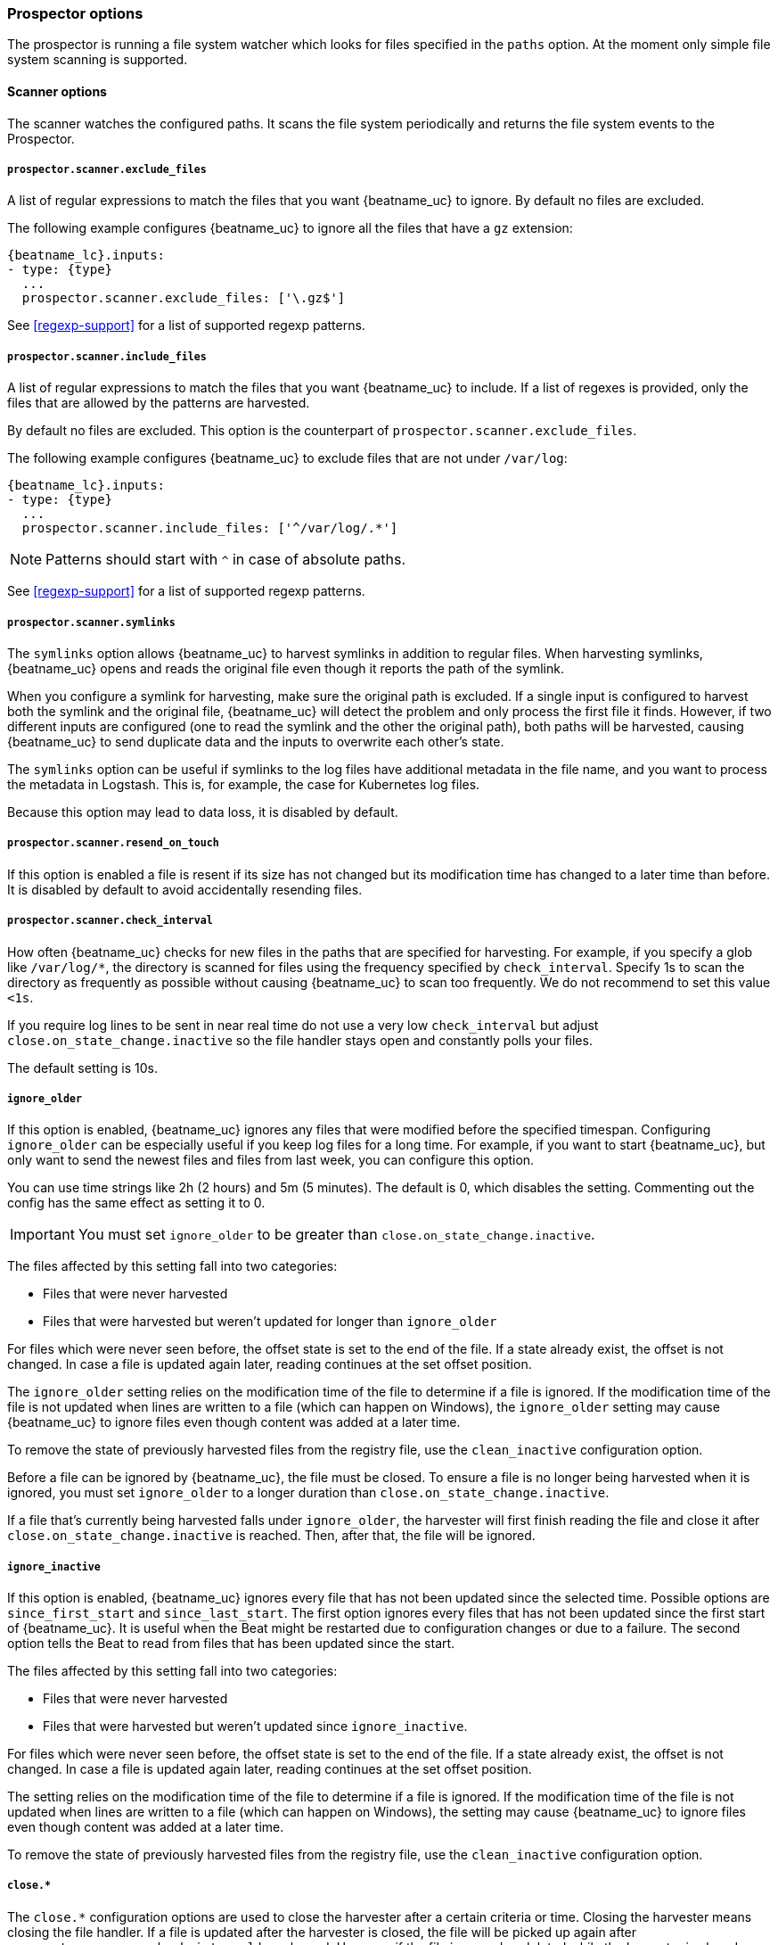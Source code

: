 //////////////////////////////////////////////////////////////////////////
//// This content is shared by Filebeat inputs that use the input
//// to process files on disk (includes options for managing physical files)
//// If you add IDs to sections, make sure you use attributes to create
//// unique IDs for each input that includes this file. Use the format:
//// [id="{beatname_lc}-input-{type}-option-name"]
//////////////////////////////////////////////////////////////////////////

[float]
[id="{beatname_lc}-input-{type}-exclude-files"]
=== Prospector options

The prospector is running a file system watcher which looks for files specified
in the `paths` option. At the moment only simple file system scanning is
supported.

==== Scanner options

The scanner watches the configured paths. It scans the file system periodically
and returns the file system events to the Prospector.

===== `prospector.scanner.exclude_files`

A list of regular expressions to match the files that you want {beatname_uc} to
ignore. By default no files are excluded.

The following example configures {beatname_uc} to ignore all the files that have
a `gz` extension:

["source","yaml",subs="attributes"]
----
{beatname_lc}.inputs:
- type: {type}
  ...
  prospector.scanner.exclude_files: ['\.gz$']
----

See <<regexp-support>> for a list of supported regexp patterns.

===== `prospector.scanner.include_files`

A list of regular expressions to match the files that you want {beatname_uc} to
include. If a list of regexes is provided, only the files that are allowed by
the patterns are harvested.

By default no files are excluded. This option is the counterpart of
`prospector.scanner.exclude_files`.

The following example configures {beatname_uc} to exclude files that
are not under `/var/log`:

["source","yaml",subs="attributes"]
----
{beatname_lc}.inputs:
- type: {type}
  ...
  prospector.scanner.include_files: ['^/var/log/.*']
----

NOTE: Patterns should start with `^` in case of absolute paths.

See <<regexp-support>> for a list of supported regexp patterns.

===== `prospector.scanner.symlinks`

The `symlinks` option allows {beatname_uc} to harvest symlinks in addition to
regular files. When harvesting symlinks, {beatname_uc} opens and reads the
original file even though it reports the path of the symlink.

When you configure a symlink for harvesting, make sure the original path is
excluded. If a single input is configured to harvest both the symlink and
the original file, {beatname_uc} will detect the problem and only process the
first file it finds. However, if two different inputs are configured (one
to read the symlink and the other the original path), both paths will be
harvested, causing {beatname_uc} to send duplicate data and the inputs to
overwrite each other's state.

The `symlinks` option can be useful if symlinks to the log files have additional
metadata in the file name, and you want to process the metadata in Logstash.
This is, for example, the case for Kubernetes log files.

Because this option may lead to data loss, it is disabled by default.

===== `prospector.scanner.resend_on_touch`

If this option is enabled a file is resent if its size has not changed
but its modification time has changed to a later time than before.
It is disabled by default to avoid accidentally resending files.


[float]
[id="{beatname_lc}-input-{type}-scan-frequency"]
===== `prospector.scanner.check_interval`

How often {beatname_uc} checks for new files in the paths that are specified
for harvesting. For example, if you specify a glob like `/var/log/*`, the
directory is scanned for files using the frequency specified by
`check_interval`. Specify 1s to scan the directory as frequently as possible
without causing {beatname_uc} to scan too frequently. We do not recommend to set
this value `<1s`.

If you require log lines to be sent in near real time do not use a very low
`check_interval` but adjust `close.on_state_change.inactive` so the file handler
stays open and constantly polls your files.

The default setting is 10s.

[float]
[id="{beatname_lc}-input-{type}-ignore-older"]
===== `ignore_older`

If this option is enabled, {beatname_uc} ignores any files that were modified
before the specified timespan. Configuring `ignore_older` can be especially
useful if you keep log files for a long time. For example, if you want to start
{beatname_uc}, but only want to send the newest files and files from last week,
you can configure this option.

You can use time strings like 2h (2 hours) and 5m (5 minutes). The default is 0,
which disables the setting. Commenting out the config has the same effect as
setting it to 0.

IMPORTANT: You must set `ignore_older` to be greater than `close.on_state_change.inactive`.

The files affected by this setting fall into two categories:

* Files that were never harvested
* Files that were harvested but weren't updated for longer than `ignore_older`

For files which were never seen before, the offset state is set to the end of
the file. If a state already exist, the offset is not changed. In case a file is
updated again later, reading continues at the set offset position.

The `ignore_older` setting relies on the modification time of the file to
determine if a file is ignored. If the modification time of the file is not
updated when lines are written to a file (which can happen on Windows), the
`ignore_older` setting may cause {beatname_uc} to ignore files even though
content was added at a later time.

To remove the state of previously harvested files from the registry file, use
the `clean_inactive` configuration option.

Before a file can be ignored by {beatname_uc}, the file must be closed. To
ensure a file is no longer being harvested when it is ignored, you must set
`ignore_older` to a longer duration than `close.on_state_change.inactive`.

If a file that's currently being harvested falls under `ignore_older`, the
harvester will first finish reading the file and close it after
`close.on_state_change.inactive` is reached. Then, after that, the file will be ignored.

[float]
[id="{beatname_lc}-input-{type}-ignore-inactive"]
===== `ignore_inactive`

If this option is enabled, {beatname_uc} ignores every file that has not been
updated since the selected time. Possible options are `since_first_start` and
`since_last_start`. The first option ignores every files that has not been updated since
the first start of {beatname_uc}. It is useful when the Beat might be restarted
due to configuration changes or due to a failure. The second option tells
the Beat to read from files that has been updated since the start.

The files affected by this setting fall into two categories:

* Files that were never harvested
* Files that were harvested but weren't updated since `ignore_inactive`.

For files which were never seen before, the offset state is set to the end of
the file. If a state already exist, the offset is not changed. In case a file is
updated again later, reading continues at the set offset position.

The setting relies on the modification time of the file to
determine if a file is ignored. If the modification time of the file is not
updated when lines are written to a file (which can happen on Windows), the
setting may cause {beatname_uc} to ignore files even though content was added
at a later time.

To remove the state of previously harvested files from the registry file, use
the `clean_inactive` configuration option.

[float]
[id="{beatname_lc}-input-{type}-close-options"]
===== `close.*`

The `close.*` configuration options are used to close the harvester after a
certain criteria or time. Closing the harvester means closing the file handler.
If a file is updated after the harvester is closed, the file will be picked up
again after `prospector.scanner.check_interval` has elapsed. However, if the file
is moved or deleted while the harvester is closed, {beatname_uc} will not be able
to pick up the file again, and any data that the harvester hasn't read will be lost. 

The `close.on_state_change.*` settings are applied asynchronously  
to read from a file, meaning that if {beatname_uc} is in a blocked state
due to blocked output, full queue or other issue, a file that would be
closed regardless.


[float]
[id="{beatname_lc}-input-{type}-close-inactive"]
===== `close.on_state_change.inactive`

When this option is enabled, {beatname_uc} closes the file handle if a file has
not been harvested for the specified duration. The counter for the defined
period starts when the last log line was read by the harvester. It is not based
on the modification time of the file. If the closed file changes again, a new
harvester is started and the latest changes will be picked up after
`prospector.scanner.check_interval` has elapsed.

We recommended that you set `close.on_state_change.inactive` to a value that is
larger than the least frequent updates to your log files. For example, if your
log files get updated every few seconds, you can safely set
`close.on_state_change.inactive` to `1m`. If there are log files with very
different update rates, you can use multiple configurations with different values.

Setting `close.on_state_change.inactive` to a lower value means that file handles
are closed sooner. However this has the side effect that new log lines are not
sent in near real time if the harvester is closed.

The timestamp for closing a file does not depend on the modification time of the
file. Instead, {beatname_uc} uses an internal timestamp that reflects when the
file was last harvested. For example, if `close.on_state_change.inactive` is set
to 5 minutes, the countdown for the 5 minutes starts after the harvester reads the
last line of the file.

You can use time strings like 2h (2 hours) and 5m (5 minutes). The default is
5m.

[float]
[id="{beatname_lc}-input-{type}-close-renamed"]
===== `close.on_state_change.renamed`

WARNING: Only use this option if you understand that data loss is a potential
side effect.

When this option is enabled, {beatname_uc} closes the file handler when a file
is renamed. This happens, for example, when rotating files. By default, the
harvester stays open and keeps reading the file because the file handler does
not depend on the file name. If the `close.on_state_change.renamed` option is
enabled and the file is renamed or moved in such a way that it's no longer
matched by the file patterns specified for the , the file will not be picked
up again. {beatname_uc} will not finish reading the file.

Do not use this option when `path` based `file_identity` is configured. It does
not make sense to enable the option, as Filebeat cannot detect renames using
path names as unique identifiers.

WINDOWS: If your Windows log rotation system shows errors because it can't
rotate the files, you should enable this option.

[float]
[id="{beatname_lc}-input-{type}-close-removed"]
===== `close.on_state_change.removed`

When this option is enabled, {beatname_uc} closes the harvester when a file is
removed. Normally a file should only be removed after it's inactive for the
duration specified by `close.on_state_change.inactive`. However, if a file is
removed early and you don't enable `close.on_state_change.removed`, {beatname_uc}
keeps the file open to make sure the harvester has completed. If this setting
results in files that are not completely read because they are removed from
disk too early, disable this option.

This option is enabled by default. If you disable this option, you must also
disable `clean.on_state_change.removed`.

WINDOWS: If your Windows log rotation system shows errors because it can't
rotate files, make sure this option is enabled.

[float]
[id="{beatname_lc}-input-{type}-close-eof"]
===== `close.reader.eof`

WARNING: Only use this option if you understand that data loss is a potential
side effect.

When this option is enabled, {beatname_uc} closes a file as soon as the end of a
file is reached. This is useful when your files are only written once and not
updated from time to time. For example, this happens when you are writing every
single log event to a new file. This option is disabled by default.

[float]
[id="{beatname_lc}-input-{type}-close-timeout"]
===== `close.reader.after_interval`

WARNING: Only use this option if you understand that data loss is a potential
side effect. Another side effect is that multiline events might not be
completely sent before the timeout expires.

When this option is enabled, {beatname_uc} gives every harvester a predefined
lifetime. Regardless of where the reader is in the file, reading will stop after
the `close.reader.after_interval` period has elapsed. This option can be useful for older log
files when you want to spend only a predefined amount of time on the files.
While `close.reader.after_interval` will close the file after the predefined timeout, if the
file is still being updated, {beatname_uc} will start a new harvester again per
the defined `scan_frequency`. And the close.reader.after_interval for this harvester will
start again with the countdown for the timeout.

This option is particularly useful in case the output is blocked, which makes
{beatname_uc} keep open file handlers even for files that were deleted from the
disk. Setting `close.reader.after_interval` to `5m` ensures that the files are periodically
closed so they can be freed up by the operating system.

If you set `close.reader.after_interval` to equal `ignore_older`, the file will not be picked
up if it's modified while the harvester is closed. This combination of settings
normally leads to data loss, and the complete file is not sent.

When you use `close.reader.after_interval` for logs that contain multiline events, the
harvester might stop in the middle of a multiline event, which means that only
parts of the event will be sent. If the harvester is started again and the file
still exists, only the second part of the event will be sent.

This option is set to 0 by default which means it is disabled.


[float]
[id="{beatname_lc}-input-{type}-clean-options"]
===== `clean_*`

The `clean_*` options are used to clean up the state entries in the registry
file. These settings help to reduce the size of the registry file and can
prevent a potential <<inode-reuse-issue,inode reuse issue>>.

[float]
[id="{beatname_lc}-input-{type}-clean-inactive"]
===== `clean_inactive`

WARNING: Only use this option if you understand that data loss is a potential
side effect.

When this option is enabled, {beatname_uc} removes the state of a file after the
specified period of inactivity has elapsed. The  state can only be removed if
the file is already ignored by {beatname_uc} (the file is older than
`ignore_older`). The `clean_inactive` setting must be greater than `ignore_older +
scan_frequency` to make sure that no states are removed while a file is still
being harvested. Otherwise, the setting could result in {beatname_uc} resending
the full content constantly because  `clean_inactive` removes state for files
that are still detected by {beatname_uc}. If a file is updated or appears
again, the file is read from the beginning.

The `clean_inactive` configuration option is useful to reduce the size of the
registry file, especially if a large amount of new files are generated every
day.

This config option is also useful to prevent {beatname_uc} problems resulting
from inode reuse on Linux. For more information, see <<inode-reuse-issue>>.

NOTE: Every time a file is renamed, the file state is updated and the counter
for `clean_inactive` starts at 0 again.

TIP: During testing, you might notice that the registry contains state entries
that should be removed based on the `clean_inactive` setting. This happens
because {beatname_uc} doesn't remove the entries until it opens the registry
again to read a different file. If you are testing the `clean_inactive` setting,
make sure {beatname_uc} is configured to read from more than one file, or the
file state will never be removed from the registry. 

[float]
[id="{beatname_lc}-input-{type}-clean-removed"]
===== `clean_removed`

When this option is enabled, {beatname_uc} cleans files from the registry if
they cannot be found on disk anymore under the last known name. This means also
files which were renamed after the harvester was finished will be removed. This
option is enabled by default.

If a shared drive disappears for a short period and appears again, all files
will be read again from the beginning because the states were removed from the
registry file. In such cases, we recommend that you disable the `clean_removed`
option.

You must disable this option if you also disable `close_removed`.

[float]
===== `backoff.*`

The backoff options specify how aggressively {beatname_uc} crawls open files for
updates. You can use the default values in most cases.

The `backoff` option defines how long {beatname_uc} waits before checking a file
again after EOF is reached. The default is 1s, which means the file is checked
every second if new lines were added. This enables near real-time crawling.
Every time a new line appears in the file, the `backoff` value is reset to the
initial value. The default is 1s.

[float]
===== `backoff.init`

The maximum time for {beatname_uc} to wait before checking a file again after
EOF is reached. After having backed off multiple times from checking the file,
the wait time will never exceed `max_backoff` regardless of what is specified
for  `backoff_factor`. Because it takes a maximum of 10s to read a new line,
specifying 10s for `max_backoff` means that, at the worst, a new line could be
added to the log file if {beatname_uc} has backed off multiple times. The
default is 10s.

Requirement: Set `max_backoff` to be greater than or equal to `backoff` and
less than or equal to `scan_frequency` (`backoff <= max_backoff <= scan_frequency`).
If `max_backoff` needs to be higher, it is recommended to close the file handler
instead and let {beatname_uc} pick up the file again.

[float]
===== `backoff.max`

The maximum time for {beatname_uc} to wait before checking a file again after
EOF is reached. After having backed off multiple times from checking the file,
the wait time will never exceed `max_backoff` regardless of what is specified
for  `backoff_factor`. Because it takes a maximum of 10s to read a new line,
specifying 10s for `max_backoff` means that, at the worst, a new line could be
added to the log file if {beatname_uc} has backed off multiple times. The
default is 10s.

Requirement: Set `max_backoff` to be greater than or equal to `backoff` and
less than or equal to `scan_frequency` (`backoff <= max_backoff <= scan_frequency`).
If `max_backoff` needs to be higher, it is recommended to close the file handler
instead and let {beatname_uc} pick up the file again.

[float]
===== `file_identity`

Different `file_identity` methods can be configured to suit the
environment where you are collecting log messages.

WARNING: Changing `file_identity` methods between runs may result in
duplicated events in the output.

*`native`*:: The default behaviour of {beatname_uc} is to differentiate
between files using their inodes and device ids.

[source,yaml]
----
file_identity.native: ~
----

*`path`*:: To identify files based on their paths use this strategy.

WARNING: Only use this strategy if your log files are rotated to a folder
outside of the scope of your input or not at all. Otherwise you end up
with duplicated events.

WARNING: This strategy does not support renaming files.
If an input file is renamed, {beatname_uc} will read it again if the new path
matches the settings of the input.

[source,yaml]
----
file_identity.path: ~
----

*`inode_marker`*:: If the device id changes from time to time, you must use
this method to distinguish files. This option is not supported on Windows.

Set the location of the marker file the following way:

[source,yaml]
----
file_identity.inode_marker.path: /logs/.filebeat-marker
----
